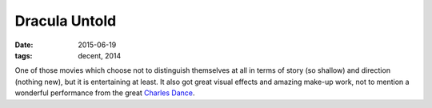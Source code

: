 Dracula Untold
==============

:date: 2015-06-19
:tags: decent, 2014



One of those movies which choose not to distinguish themselves at all
in terms of story (so shallow) and direction (nothing new),
but it is entertaining at least.
It also got great visual effects and amazing make-up work,
not to mention a wonderful performance from the great `Charles
Dance`__.


__ https://en.wikipedia.org/wiki/Charles_Dance
